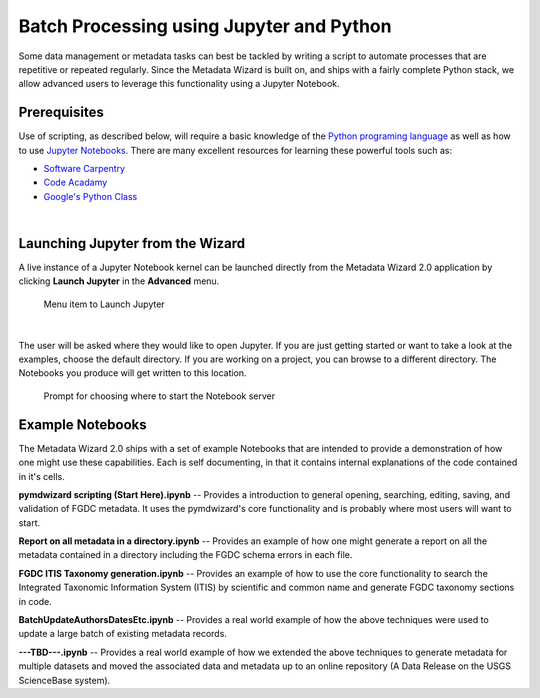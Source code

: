 Batch Processing using Jupyter and Python
*****************************************

Some data management or metadata tasks can best be tackled by writing a script
to automate processes that are repetitive or repeated regularly.
Since the Metadata Wizard is built on, and ships with a fairly complete
Python stack, we allow advanced users to leverage this functionality using a Jupyter Notebook.

Prerequisites
-------------

Use of scripting, as described below, will require a basic knowledge of
the `Python programing language <https://www.python.org/>`_ as well as how to use `Jupyter Notebooks <http://jupyter.org/>`_.
There are many excellent resources for learning these powerful tools such as:

-  `Software Carpentry <http://swcarpentry.github.io/python-novice-inflammation/>`_
-  `Code Acadamy <https://www.codecademy.com/learn/learn-python>`_
-  `Google's Python Class <https://developers.google.com/edu/python/>`_

|
Launching Jupyter from the Wizard
---------------------------------

A live instance of a Jupyter Notebook kernel can be launched directly from the Metadata Wizard 2.0 application by clicking **Launch Jupyter** in the **Advanced** menu.

.. figure:: ../img/JupyterLaunchMenu.png
	:alt: Launch Jupyter Menu Item

	Menu item to Launch Jupyter

|

The user will be asked where they would like to open Jupyter.  If you are just
getting started or want to take a look at the examples, choose the default directory.
If you are working on a project, you can browse to a different directory.
The Notebooks you produce will get written to this location.

.. figure:: ../img/JupyterBrowse.png
	:alt: Launch Jupyter Browse

	Prompt for choosing where to start the Notebook server

Example Notebooks
-----------------

The Metadata Wizard 2.0 ships with a set of example Notebooks that are intended to
provide a demonstration of how one might use these capabilities.  Each is self
documenting, in that it contains internal explanations of the code contained in
it's cells.


**pymdwizard scripting (Start Here).ipynb**  -- Provides a introduction to
general opening, searching, editing, saving, and validation of FGDC metadata.
It uses the pymdwizard's core functionality and is probably where most users
will want to start.

**Report on all metadata in a directory.ipynb**  -- Provides an example of how one might
generate a report on all the metadata contained in a directory including the FGDC schema
errors in each file.

**FGDC ITIS Taxonomy generation.ipynb**  -- Provides an example of how to use the
core functionality to search the Integrated Taxonomic Information System (ITIS)
by scientific and common name and generate FGDC taxonomy sections in code.

**BatchUpdateAuthorsDatesEtc.ipynb**  -- Provides a real world example of how the
above techniques were used to update a large batch of existing metadata records.

**---TBD---.ipynb**  -- Provides a real world example of how we extended the
above techniques to generate metadata for multiple datasets and moved the associated
data and metadata up to an online repository (A Data Release on the USGS ScienceBase system).

